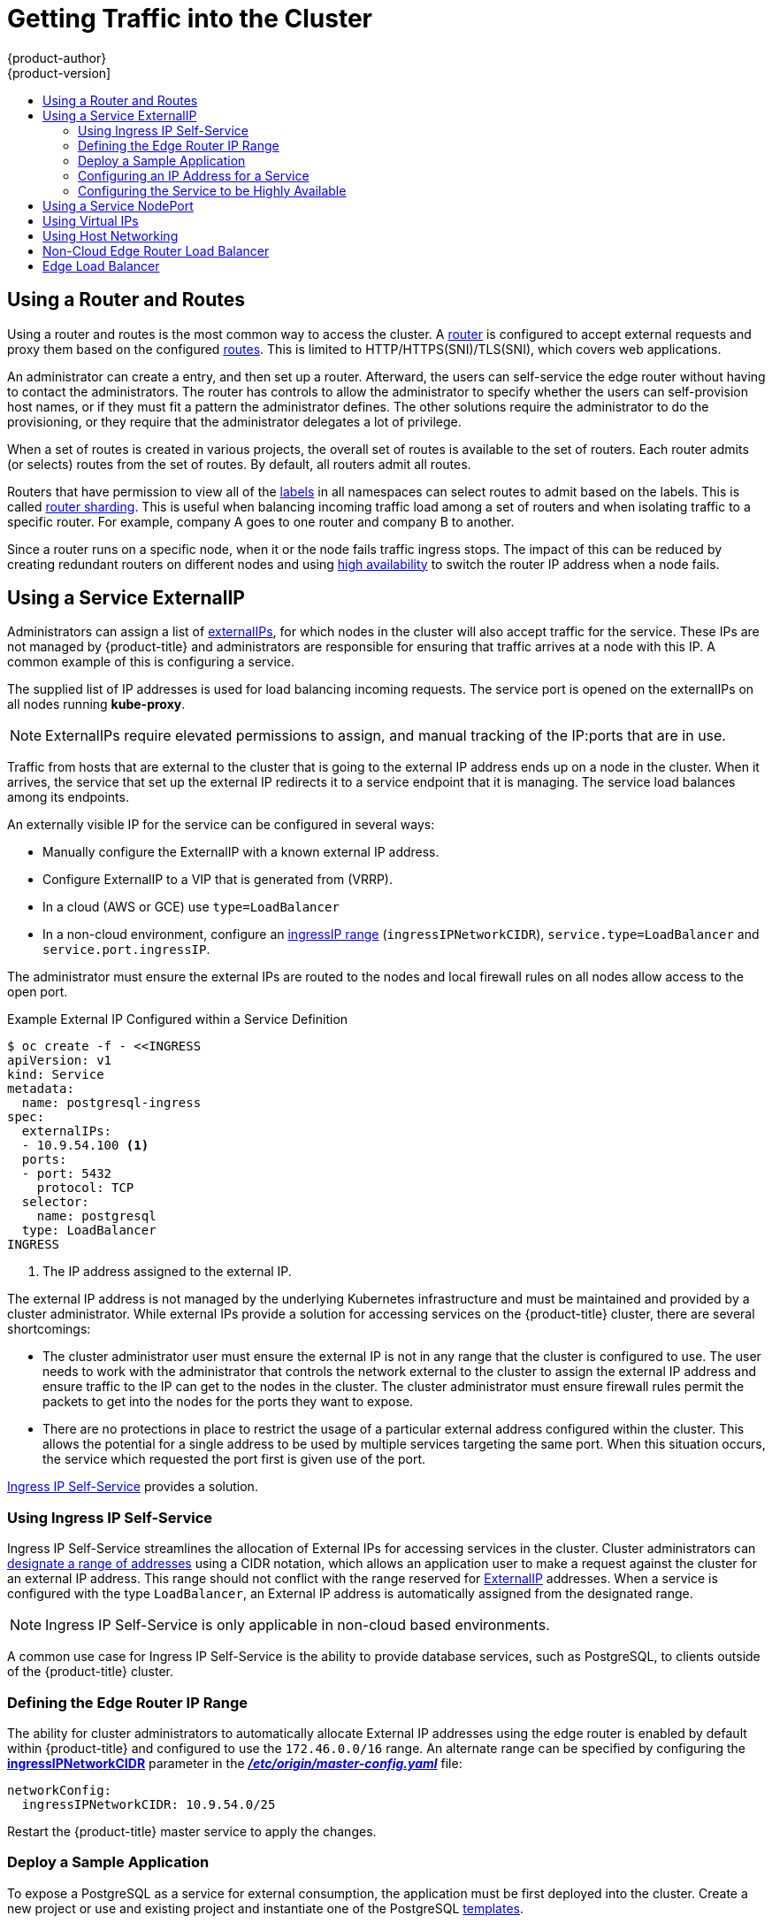 [[getting-traffic-into-cluster]]
= Getting Traffic into the Cluster
{product-author}
{product-version]
:data-uri:
:icons:
:experimental:
:toc: macro
:toc-title:
:prewrap!:

toc::[]

ifdef::openshift-origin,openshift-enterprise,openshift-dedicated[]
== Overview
This section describes some commonly used approaches to access your pods in a cluster.

The recommendation is:

- If you have HTTP/HTTPS, use the xref:using-a-router[router].
- If you have a TLS-encrypted protocol other than HTTPS (for example, TLS with the
SNI header), use the xref:using-a-router[router].
- Otherwise, use xref:using-the-loadbalancer[Load Balancer],
xref:using-externalIP[ExternalIP], or xref:using-nodeport[NodePort].

TCP or UDP offers several approaches:

- Use the xref:ingress-load-balancer[non-cloud Load Balancer]. This limits you to a single edge router IP (which can be a xref:configuring-the-service-to-be-highly-available[virtual IP (VIP)], but is still a single machine for initial load balancing). It simplifies the
administrator's job, but uses one IP per service.
- Manually assign xref:using-externalIP[ExternalIPs] to the service. You can
assign a set of IPs, so you can have multiple machines for the incoming load
balancing. However, this requires elevated permissions to assign, and manual
tracking of what IP:ports that are used.
- Use xref:using-nodeport[NodePorts] to expose a port for the service on _all_
nodes in the cluster. This is more wasteful of scarce port resources. However,
it is slightly easier to set up multiple. Again, this requires more privileges.

The router is the most common way to access the cluster. This is limited to
HTTP/HTTPS(SNI)/TLS(SNI), which covers web applications.


xref:using-externalIP[ExternalIP], xref:using-the-loadbalancer[IngressIP], or
xref:using-nodeport[NodePort] is useful when the HTTP protocol is not being used
or non-standard ports are in use.

By setting the ExternalIP or IngressIP on the service, Kubernetes sets up
iptables rules to allow traffic arriving at any cluster node that is targeting
that IP address to be sent to one of the internal pods. This is similar to the
internal service IP addresses, but the externalIP tells Kubernetes that this one
should also be exposed externally at the given IP. The administrator must assign
the IP address to a host (node) interface on one of the nodes in the cluster.
Alternatively, the address can be used as a
xref:configuring-the-service-to-be-highly-available[virtual IP (VIP)].

The administrator can also set up DNS entries for the IP addresses. For example,
names can be configured into DNS to point to specific nodes or other IP
addresses in the cluster. Use the
xref:../install/prerequisites.adoc#prereq-dns[DNS wildcard]
feature to configure a subset of names to an IP address in the cluster. DNS
wildcard is convenient when using routers, because it allows the users to set up
routes within the cluster without further administrator attention.

The administrator must ensure that the local firewall on each node permits the
request to reach the IP address.

endif::[]

[[using-a-router]]
== Using a Router and Routes

Using a router and routes is the most common way to access the cluster. A xref:../architecture/networking/routes.adoc#architecture-core-concepts-routes[router] is
configured to accept external requests and proxy them based on the configured
xref:../architecture/networking/routes.adoc#architecture-core-concepts-routes[routes]. This is limited to HTTP/HTTPS(SNI)/TLS(SNI), which
covers web applications.

An administrator can create a
ifdef::openshift-enterprise,openshift-origin[]
xref:../install/prerequisites.adoc#prereq-dns[wildcard DNS]
endif::[]
ifdef::openshift-dedicated,openshift-arho,openshift-online[]
wildcard DNS
endif::[]
entry, and then set up a router. Afterward, the users can self-service the edge
router without having to contact the administrators. The router has controls to
allow the administrator to specify whether the users can self-provision host
names, or if they must fit a pattern the administrator defines. The other
solutions require the administrator to do the provisioning, or they require that
the administrator delegates a lot of privilege.

When a set of routes is created in various projects, the overall set of routes
is available to the set of routers. Each router admits (or selects) routes from
the set of routes. By default, all routers admit all routes.

ifdef::openshift-enterprise[]
Routers can accept IPV6 traffic of all route types
(for example, edge terminated, passthrough, and re-encrypted routes) from
outside the cluster by default. While the cluster accepts IPV6 traffic if it is
configured, all communications inside the cluster are still performed using
IPv4.

[IMPORTANT]
====
HAProxy cannot terminate IPV6 traffic if the router pod is created using the
`--host-network=false` option. This is because the internal network does not yet
support IPv6 for pods.
====
endif::[]

Routers that have permission to view all of the
xref:../architecture/core_concepts/pods_and_services.adoc#labels[labels] in all
namespaces can select routes to admit based on the labels. This is called
xref:../architecture/networking/routes.adoc#router-sharding[router
sharding]. This is useful when balancing incoming traffic load among a set of
routers and when isolating traffic to a specific router. For example, company A
goes to one router and company B to another.

Since a router runs on a specific node, when it or the node fails traffic
ingress stops. The impact of this can be reduced by creating redundant routers
on different nodes and using
xref:../admin_guide/high_availability.adoc#admin-guide-high-availability[high
availability] to switch the router IP address when a node fails.
endif::[]

ifdef::openshift-dedicated[]
Users can create a wildcard DNS CNAME to use custom domain names in their routes.

----
*.example.com.    CNAME    <placeholder>.<shard>.<cluster-id>.openshiftapps.com.
----

[NOTE]
====
Make sure to direct the wildcard at a placeholder subdomain value.
====
endif::[]

ifdef::openshift-enterprise,openshift-origin[]

[[using-the-loadbalancer]]
== Using a Load Balancer Service

link:http://kubernetes.io/docs/user-guide/services/#type-loadbalancer[Load balancers] are available on
xref:../install_config/configuring_aws.adoc#install-config-configuring-aws[AWS]
and
xref:../install_config/configuring_gce.adoc#install-config-configuring-gce[GCE]
clouds, and
xref:ingress-load-balancer[non-cloud]
options are also available.

The
xref:ingress-load-balancer[non-cloud
load balancer] allocates a unique IP from a configured pool. This limits you to
a single edge router IP, which you can assign to an interface on one of the
nodes in the cluster or use it as a virtual IP (VIP) in a
xref:../admin_guide/high_availability.adoc#admin-guide-high-availability[highly
available] configuration. The non-cloud load balancer simplifies the
administrator's job by providing the needed IP address, but uses one IP per
service.

endif::[]

[[using-externalIP]]
== Using a Service ExternalIP

Administrators can assign a list of
xref:../architecture/core_concepts/pods_and_services.adoc#service-externalip[externalIPs],
for which nodes in the cluster will also accept traffic for the service. These
IPs are not managed by {product-title} and administrators are responsible for
ensuring that traffic arrives at a node with this IP. A common example of this
is configuring a
ifdef::openshift-enterprise,openshift-origin[]
xref:../admin_guide/high_availability.adoc#admin-guide-high-availability[highly available]
endif::[]
ifdef::openshift-dedicated,openshift-arho,openshift-online[]
highly available
endif::[]
service.

The supplied list of IP addresses is used for load balancing incoming requests.
The service port is opened on the externalIPs on all nodes running *kube-proxy*.

[NOTE]
====
ExternalIPs require elevated permissions to assign, and manual tracking of the
IP:ports that are in use.
====

Traffic from hosts that are external to the cluster that is going to the
external IP address ends up on a node in the cluster. When it arrives, the
service that set up the external IP redirects it to a service endpoint that it
is managing. The service load balances among its endpoints.

An externally visible IP for the service can be configured in several ways:

- Manually configure the ExternalIP with a known external IP address.
- Configure ExternalIP to a VIP
that is generated from (VRRP).
- In a cloud (AWS or GCE) use `type=LoadBalancer`
- In a non-cloud environment, configure an
xref:using-ingress-defining-the-ingress-IP-range[ingressIP range]
(`ingressIPNetworkCIDR`), `service.type=LoadBalancer` and `service.port.ingressIP`.

The administrator must ensure the external IPs are routed to the nodes and local
firewall rules on all nodes allow access to the open port.

.Example External IP Configured within a Service Definition
----
$ oc create -f - <<INGRESS
apiVersion: v1
kind: Service
metadata:
  name: postgresql-ingress
spec:
  externalIPs:
  - 10.9.54.100 <1>
  ports:
  - port: 5432
    protocol: TCP
  selector:
    name: postgresql
  type: LoadBalancer
INGRESS
----
<1> The IP address assigned to the external IP.

The external IP address is not managed by the underlying Kubernetes
infrastructure and must be maintained and provided by a cluster administrator.
While external IPs provide a solution for accessing services on the {product-title}
cluster, there are several shortcomings:

* The cluster administrator user must ensure the external IP is not in any range
that the cluster is configured to use. The user needs to work with the
administrator that controls the network external to the cluster to assign the
external IP address and ensure traffic to the IP can get to the nodes in the
cluster. The cluster administrator must ensure firewall rules permit the packets
to get into the nodes for the ports they want to expose.
* There are no protections in place to restrict the usage of a particular external
address configured within the cluster. This allows the potential for a single
address to be used by multiple services targeting the same port. When this
situation occurs, the service which requested the port first is given use of the
port.

xref:using-ingress-IP-self-service[Ingress IP Self-Service] provides a solution.

[[using-ingress-IP-self-service]]
=== Using Ingress IP Self-Service

Ingress IP Self-Service streamlines the allocation of External IPs for accessing
services in the cluster. Cluster administrators can
xref:../install_config/master_node_configuration.adoc#master-node-config-network-config[designate
a range of addresses] using a CIDR notation, which allows an application user to
make a request against the cluster for an external IP address. This range should
not conflict with the range reserved for xref:using-externalIP[ExternalIP]
addresses. When a service is configured with the type `LoadBalancer`, an
External IP address is automatically assigned from the designated range.

[NOTE]
====
Ingress IP Self-Service is only applicable in non-cloud based environments.
====

A common use case for Ingress IP Self-Service is the ability to provide
database services, such as PostgreSQL, to clients outside of the {product-title}
cluster.

[[using-ingress-defining-the-ingress-IP-range]]
=== Defining the Edge Router IP Range

The ability for cluster administrators to automatically allocate External IP
addresses using the edge router is enabled by default within {product-title} and
configured to use the `172.46.0.0/16` range. An alternate range can be specified
by configuring the
xref:../install_config/master_node_configuration.adoc#master-node-config-network-config[*ingressIPNetworkCIDR*]
parameter in the
xref:../install_config/master_node_configuration.adoc#master-node-config-network-config[*_/etc/origin/master-config.yaml_*]
file:

----
networkConfig:
  ingressIPNetworkCIDR: 10.9.54.0/25
----

Restart the {product-title} master service to apply the changes.

[[using-ingress-deploy-a-sample-application]]
=== Deploy a Sample Application

To expose a PostgreSQL as a service for external consumption, the application
must be first deployed into the cluster. Create a new project or use and
existing project and instantiate one of the PostgreSQL
xref:../dev_guide/templates.adoc#dev-guide-templates[templates].

[CAUTION]
====
The *postgresql-ephemeral* template does not make use of persistent storage. Once
the application is scaled down or destroyed, any existing data will be lost. To
use persistent storage, specify the *postgresql-persistent* template instead.
====

After instantiating the template, a ClusterIP-based service and
`DeploymentConfig` is created and a new pod containing PostgreSQL will be
started.

[[configuring-an-IP-address-for-a-service]]
=== Configuring an IP Address for a Service

To allow the cluster to automatically assign an IP address for a service, create
a service definition similar to the following that will create a new Ingress
service:

----
$ oc create -f - <<INGRESS
apiVersion: v1
kind: Service
metadata:
  name: postgresql-ingress
spec:
  ports:
  - name: postgresql
    port: 5432
  type: LoadBalancer <1>
  selector:
    name: postgresql
INGRESS
----
<1> The `LoadBalancer` type of service will make the request for an external service
on behalf of the application user.

Alternatively, the `oc expose` command can be used to create the service:

----
$ oc expose dc postgresql --type=LoadBalancer --name=postgresql-ingress
----

Once the service is created, the external IP address is automatically allocated
by the cluster and can be confirmed by running:

----
$ oc get svc postgresql-ingress
----

.Example oc get Output
----
NAME         CLUSTER-IP      EXTERNAL-IP   PORT(S)   AGE
postgresql-ingress    172.30.74.106   10.9.54.100,10.9.54.100    5432/TCP    30s
----

Specifying the type `LoadBalancer` also configures the service with a `nodePort`
value. `nodePort` exposes the service port on all nodes in the cluster. Any packet
that arrives on any node in the cluster targeting the `nodePort` ends up in the
service. Then, it is load balanced to the service's endpoints.

To discover the node port automatically assigned, run:

----
$ oc get -o yaml --export svc postgresql-ingress
----

.Example oc get --export Output
----
apiVersion: v1
kind: Service
metadata:
  creationTimestamp: null
  labels:
    app: postgresql-persistent
    template: postgresql-persistent-template
  name: postgresql-ingress
spec:
  ports:
  - nodePort: 32439 <1>
    port: 5432
    protocol: TCP
    targetPort: 5432
  selector:
    name: postgresql
  sessionAffinity: None
  type: LoadBalancer
----
<1> Automatically assigned port.

A PostgreSQL client can now be configured to connect directly to any node using
the value of the assigned `nodePort`. A `nodePort` works with any IP address
that allows traffic to terminate at any node in the cluster.

[[configuring-the-service-to-be-highly-available]]
=== Configuring the Service to be Highly Available

Instead of connecting directly to individual nodes, you can use one of
{product-title}'s
ifdef::openshift-enterprise,openshift-origin[]
xref:../admin_guide/high_availability.adoc#admin-guide-high-availability[highly availability]
endif::[]
ifdef::openshift-dedicated,openshift-arho,openshift-online[]
high availability
endif::[]
 strategies by deploying the IP failover router to provide access
services configured with external IP addresses. This allows cluster
administrators the flexibility of defining the edge router points within a cluster,
and making the service highly available.

[NOTE]
====
Nodes that have IP failover routers deployed to them must be in the same *Layer
2* switching domain for ARP broadcasts to communicate to switches what
appropriate port the destination should flow to.
====

[CAUTION]
====
ifdef::openshift-enterprise,openshift-origin[]
xref:../admin_guide/high_availability.adoc#admin-guide-high-availability[High availability]
endif::[]
ifdef::openshift-dedicated,openshift-arho,openshift-online[]
High availability
endif::[]
 is limited to a maximum of 255 VIPs. This is a limitation of the
Virtual Router Redundancy Protocol (VRRP). The VIPs do not have to be
sequential.
====

ifdef::openshift-enterprise,openshift-origin[]
xref:../admin_guide/high_availability.adoc#configuring-ip-failover[Learn more about IP failover].
endif::[]

[[using-nodeport]]
== Using a Service NodePort

Use xref:../architecture/core_concepts/pods_and_services.adoc#service-nodeport[NodePorts] to expose the service nodePort on all nodes in the cluster. NodePorts allow load
balancing across an entire cluster and are used by the LoadBalancer service type
when running on a cloud provider. You can specify a specific nodePort (if not
already in use) or allow the system to assign you one. When the nodePort is
assigned, all nodes in the cluster will allow incoming traffic to that port, and
then direct the traffic from that port to a local or remote endpoint under the
service. By default, {product-title} allocates ports between `30000` and `32000`
as NodePorts. For very high density environments, you may need to increase the
range of ports. {product-title} automatically opens the nodePort range during
installation for firewalls and cloud security groups for new clusters.

The administrator must ensure the external IPs are routed to the nodes and local
firewall rules on all nodes allow access to the open port.

NodePorts and externalIP are independent and both can be used concurrently.

[NOTE]
====
When enabled, a service NodePort listens on all nodes in the cluster. The service usually has multiple endpoints if there are more than one replicas (domain controller or replication controller) running. If traffic can get to any node in the cluster, the nodePort connects and traffic goes to one of the endpoints.
====


[[example-connecting-mysql-using-nodeport]]
.Example Connecting to MySQL outside OpenShift using NodePort

. Create a new database pod with MySQL:
+
[source,bash]
----
$ oc new-app mysql --env=MYSQL_USER=user \
--env=MYSQL_PASSWORD=pass --env=MYSQL_DATABASE=testdb -l db=mysql
----
. Edit the service object definition to include nodePort:
+
[source, yaml]
----
kind: "Service"
apiVersion: "v1"
metadata:
  name: "mysql"
  labels:
    name: "mysql"
spec:
  selector:
    db: "mysql"
    deploymentconfig: "mysql"
  type: "NodePort"
  sessionAffinity: "None"
status:
  ...
----

. Get the automatically assigned nodePort numder:
+
[source,bash]
----
$ oc get svc mysql -o yaml |grep nodePort
    nodePort: 30234
----

. Verify service access on all nodes:
+
[source,bash]
----
$ mysql -u user -ppass testdb -h 192.168.133.3 --port=30234
Welcome to the MariaDB monitor. Commands end with ; or \g.
Your MySQL connection id is 1
Server version: 5.5.45 MySQL Community Server (GPL)

Copyright (c) 2000, 2015, Oracle, MariaDB Corporation Ab and others.

Type 'help;' or '\h' for help. Type '\c' to clear the current input statement.

MySQL [testdb]> Bye

$ mysql -u user -ppass testdb -h 192.168.133.4 --port=30234
Welcome to the MariaDB monitor. Commands end with ; or \g.
...
----

[[virtual-ip]]
== Using Virtual IPs

ifdef::openshift-enterprise,openshift-origin[]
xref:../admin_guide/high_availability.adoc#admin-guide-high-availability[High availability]
endif::[]
ifdef::openshift-dedicated,openshift-arho,openshift-online[]
High availability
endif::[]
improves the chances that an IP address will remain active, by assigning a
virtual IP address to the host in a configured pool of hosts. If the host goes
down, the virtual IP address is automatically transferred to another host in the
pool.

[[host-network]]
== Using Host Networking

You can choose to let the pods use the networking of the host that they are on
rather than containerizing the networking and using the SDN.  This is how the
router works, and it can be a useful technique when you have to proxy a Layer 7
protocol that is not http/https/ or TLS with SNI.  You can look at the way the
router is configured to see how to set it up, but basically you must set
`hostNetwork: true` in the pod definition, and then run the router with a
service account that has the `hostnetwork` permission.  You can grant the
permission with `oc adm policy add-scc-to-user hostnetwork
system:serviceaccount:default:someserviceaccountname`.

Once configured, the pod can access all of the network interfaces on the node
that it is running on, including the host's SDN interface. This allows you to
make your own proxy, or allows you to run a program directly on the host
interfaces directly.

[[ingress-load-balancer]]
== Non-Cloud Edge Router Load Balancer

ifdef::openshift-enterprise,openshift-origin[]
In a non-cloud environment, cluster administrators can assign a unique external
IP address to a service
xref:../admin_guide/tcp_ingress_external_ports.adoc#unique-external-ips-ingress-traffic-configure-cluster[(as
described here)]. When routed correctly, external traffic can reach the service
endpoints via any TCP/UDP port the service exposes. This is simpler than having
to manage the port space of a limited number of shared IP addresses, when
manually assigning external IPs to services.
endif::[]
ifdef::openshift-dedicated,openshift-arho,openshift-online[]
In a non-cloud environment, cluster administrators can assign a unique external
IP address to a service. When routed correctly, external traffic can reach the
service endpoints via any TCP/UDP port the service exposes. This is simpler than
having to manage the port space of a limited number of shared IP addresses, when
manually assigning external IPs to services.
endif::[]

[[edge-load-balancer]]
== Edge Load Balancer

An edge load balancer can be used to accept traffic from outside networks and proxy the traffic
to pods inside the cluster.

In this configuration, the internal pod network is visible to the outside.
